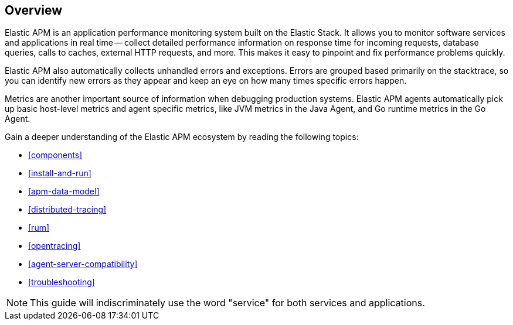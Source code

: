 [[overview]]
== Overview

Elastic APM is an application performance monitoring system built on the Elastic Stack.
It allows you to monitor software services and applications in real time --
collect detailed performance information on response time for incoming requests,
database queries, calls to caches, external HTTP requests, and more.
This makes it easy to pinpoint and fix performance problems quickly.

Elastic APM also automatically collects unhandled errors and exceptions.
Errors are grouped based primarily on the stacktrace,
so you can identify new errors as they appear and keep an eye on how many times specific errors happen.

Metrics are another important source of information when debugging production systems.
Elastic APM agents automatically pick up basic host-level metrics and agent specific metrics,
like JVM metrics in the Java Agent, and Go runtime metrics in the Go Agent.

Gain a deeper understanding of the Elastic APM ecosystem by reading the following topics:

* <<components>>
* <<install-and-run>>
* <<apm-data-model>>
* <<distributed-tracing>>
* <<rum>>
* <<opentracing>>
* <<agent-server-compatibility>>
* <<troubleshooting>>

NOTE: This guide will indiscriminately use the word "service" for both services and applications.

